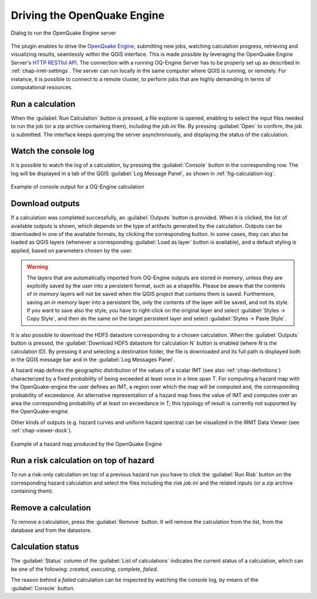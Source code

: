 .. _chap-drive-oq-engine:

****************************
Driving the OpenQuake Engine
****************************

.. _fig-dialogDriveOqEngine:

.. figure:: images/dialogDriveOqEngine.png
    :align: center
    :scale: 60%

    Dialog to run the OpenQuake Engine server

The plugin enables to drive the `OpenQuake Engine
<https://github.com/gem/oq-engine>`_, submitting new jobs, watching calculation
progress, retrieving and visualizing results, seamlessly within the QGIS
interface. This is made possible by leveraging the OpenQuake Engine
Server's `HTTP RESTful API <https://github.com/gem/oq-engine/blob/master/doc/web-api.md>`_.
The connection with a running OQ-Engine Server has to be properly set up as described
in :ref:`chap-irmt-settings`. The server can run locally in the same computer where
QGIS is running, or remotely. For instance, it is possible to connect to a remote
cluster, to perform jobs that are highly demanding in terms of computational resources.


Run a calculation
===================

When the :guilabel:`Run Calculation` button is pressed, a file explorer is opened,
enabling to select the input files needed to run the job (or a zip archive
containing them), including the `job.ini` file. By pressing :guilabel:`Open` to confirm,
the job is submitted. The interface keeps querying the server asynchronously, and
displaying the status of the calculation.


Watch the console log
=====================

It is possible to watch the log of a calculation, by pressing the
:guilabel:`Console` button in the corresponding row. The log will be
displayed in a tab of the QGIS :guilabel:`Log Message Panel`, as shown
in :ref:`fig-calculation-log`.

.. _fig-calculation-log:

.. figure:: images/calculationLog.png
    :align: center
    :scale: 60%

    Example of console output for a OQ-Engine calculation 


Download outputs
================

If a calculation was completed successfully, an :guilabel:`Outputs` button is
provided. When it is clicked, the list of available outputs is shown, which
depends on the type of artifacts generated by the calculation. Outputs can be
downloaded in one of the available formats, by clicking the corresponding
button. In some cases, they can also be loaded as QGIS layers (whenever a
corresponding :guilabel:`Load as layer` button is available), and a default
styling is applied, based on parameters chosen by the user.

.. warning:: The layers that are automatically imported from OQ-Engine outputs
             are stored `in memory`, unless they are explicitly saved by the
             user into a persistent format, such as a shapefile. Please be
             aware that the contents of `in memory` layers will not be saved
             when the QGIS project that contains them is saved.  Furthermore,
             saving an `in memory` layer into a persistent file, only the
             contents of the layer will be saved, and not its style. If you
             want to save also the style, you have to right-click on the
             original layer and select :guilabel:`Styles -> Copy Style`, and
             then do the same on the target persistent layer and select
             :guilabel:`Styles -> Paste Style`.

It is also possible to download the HDF5 datastore corresponding to a chosen
calculation. When the :guilabel:`Outputs` button is pressed, the
:guilabel:`Download HDF5 datastore for calculation N` button is enabled (where
`N` is the calculation ID). By pressing it and selecting a destination folder,
the file is downloaded and its full path is displayed both in the QGIS message
bar and in the :guilabel:`Log Messages Panel`.

A hazard map defines the geographic distribution of the values of a scalar IMT
(see also :ref:`chap-definitions`) characterized by a fixed probability of
being exceeded at least once in a time span T. For computing a hazard map with
the OpenQuake-engine the user defines an IMT, a region over which the map will
be computed and, the corresponding probability of exceedance. An alternative
representation of a hazard map fixes the value of IMT and computes over an area
the corresponding probability of at least on exceedance in T; this typology of
result is currently not supported by the OpenQuake-engine.

Other kinds of outputs (e.g. hazard curves and uniform hazard spectra) can be
visualized in the IRMT Data Viewer (see :ref:`chap-viewer-dock`).

.. _fig-hazard-map:

.. figure:: images/hazardMapExample.png
    :align: center
    :scale: 60%

    Example of a hazard map produced by the OpenQuake Engine


Run a risk calculation on top of hazard
=======================================

To run a risk-only calculation on top of a previous hazard run you have to
click the :guilabel:`Run Risk` button on the corresponding hazard calculation
and select the files including the risk `job.ini` and the related inputs (or
a zip archive containing them).


Remove a calculation
====================

To remove a calculation, press the :guilabel:`Remove` button.
It will remove the calculation from the list, from the database and
from the datastore.


Calculation status
==================

The :guilabel:`Status` column of the :guilabel:`List of calculations` indicates
the current status of a calculation, which can be one of the following:
`created`, `executing`, `complete`, `failed`.

The reason behind a `failed` calculation can be inspected by watching the
console log, by means of the :guilabel:`Console` button.
